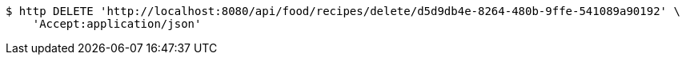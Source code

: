 [source,bash]
----
$ http DELETE 'http://localhost:8080/api/food/recipes/delete/d5d9db4e-8264-480b-9ffe-541089a90192' \
    'Accept:application/json'
----
